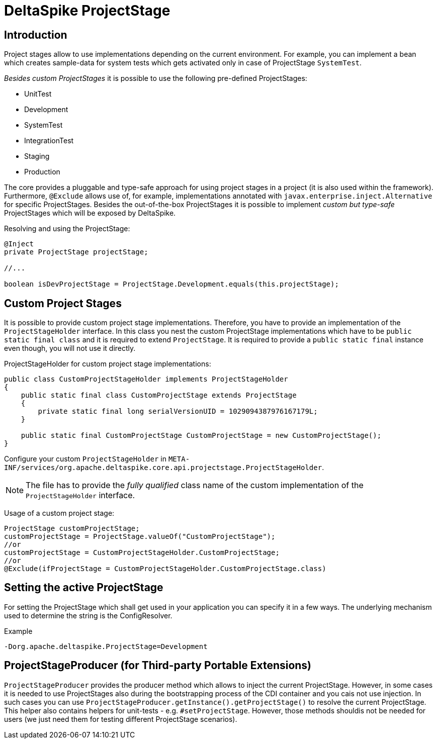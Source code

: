 = DeltaSpike ProjectStage

:Notice: Licensed to the Apache Software Foundation (ASF) under one or more contributor license agreements. See the NOTICE file distributed with this work for additional information regarding copyright ownership. The ASF licenses this file to you under the Apache License, Version 2.0 (the "License"); you may not use this file except in compliance with the License. You may obtain a copy of the License at. http://www.apache.org/licenses/LICENSE-2.0 . Unless required by applicable law or agreed to in writing, software distributed under the License is distributed on an "AS IS" BASIS, WITHOUT WARRANTIES OR  CONDITIONS OF ANY KIND, either express or implied. See the License for the specific language governing permissions and limitations under the License.

== Introduction

Project stages allow to use implementations depending on the current
environment. For example, you can implement a bean which creates sample-data for
system tests which gets activated only in case of ProjectStage
`SystemTest`.

_Besides custom ProjectStages_ it is possible to use the following
pre-defined ProjectStages:

* UnitTest
* Development
* SystemTest
* IntegrationTest
* Staging
* Production

The core provides a pluggable and type-safe approach for using project
stages in a project (it is also used within the framework). Furthermore,
`@Exclude` allows use of, for example, implementations annotated with
`javax.enterprise.inject.Alternative` for specific ProjectStages.
Besides the out-of-the-box ProjectStages it is possible to implement
_custom but type-safe_ ProjectStages which will be exposed by
DeltaSpike.

Resolving and using the ProjectStage:

[source,java]
-------------------------------------------------------------------------------
@Inject
private ProjectStage projectStage;

//...

boolean isDevProjectStage = ProjectStage.Development.equals(this.projectStage);
-------------------------------------------------------------------------------


== Custom Project Stages

It is possible to provide custom project stage implementations.
Therefore, you have to provide an implementation of the
`ProjectStageHolder` interface. In this class you nest the custom
ProjectStage implementations which have to be
`public static final class` and it is required to extend `ProjectStage`.
It is required to provide a `public static final` instance even though,
you will not use it directly.

ProjectStageHolder for custom project stage implementations:

[source,java]
-----------------------------------------------------------------------------------------
public class CustomProjectStageHolder implements ProjectStageHolder
{
    public static final class CustomProjectStage extends ProjectStage
    {
        private static final long serialVersionUID = 1029094387976167179L;
    }

    public static final CustomProjectStage CustomProjectStage = new CustomProjectStage();
}
-----------------------------------------------------------------------------------------

Configure your custom `ProjectStageHolder` in
`META-INF/services/org.apache.deltaspike.core.api.projectstage.ProjectStageHolder`.

NOTE: The file has to provide the _fully qualified_ class name of the custom
implementation of the `ProjectStageHolder` interface.

Usage of a custom project stage:

[source,java]
----------------------------------------------------------------------------
ProjectStage customProjectStage;
customProjectStage = ProjectStage.valueOf("CustomProjectStage");
//or
customProjectStage = CustomProjectStageHolder.CustomProjectStage;
//or
@Exclude(ifProjectStage = CustomProjectStageHolder.CustomProjectStage.class)
----------------------------------------------------------------------------


== Setting the active ProjectStage

For setting the ProjectStage which shall get used in your application
you can specify it in a few ways. The underlying mechanism used to
determine the string is the ConfigResolver.

.Example
------------------------------------------------
-Dorg.apache.deltaspike.ProjectStage=Development
------------------------------------------------

== ProjectStageProducer (for Third-party Portable Extensions)

`ProjectStageProducer` provides the producer method which allows to
inject the current ProjectStage. However, in some cases it is needed to
use ProjectStages also during the bootstrapping process of the CDI
container and you cais not use injection. In such cases you can use
`ProjectStageProducer.getInstance().getProjectStage()` to resolve the
current ProjectStage. This helper also contains helpers for unit-tests
- e.g. `#setProjectStage`. However, those methods shouldis not be needed
for users (we just need them for testing different ProjectStage
scenarios).
